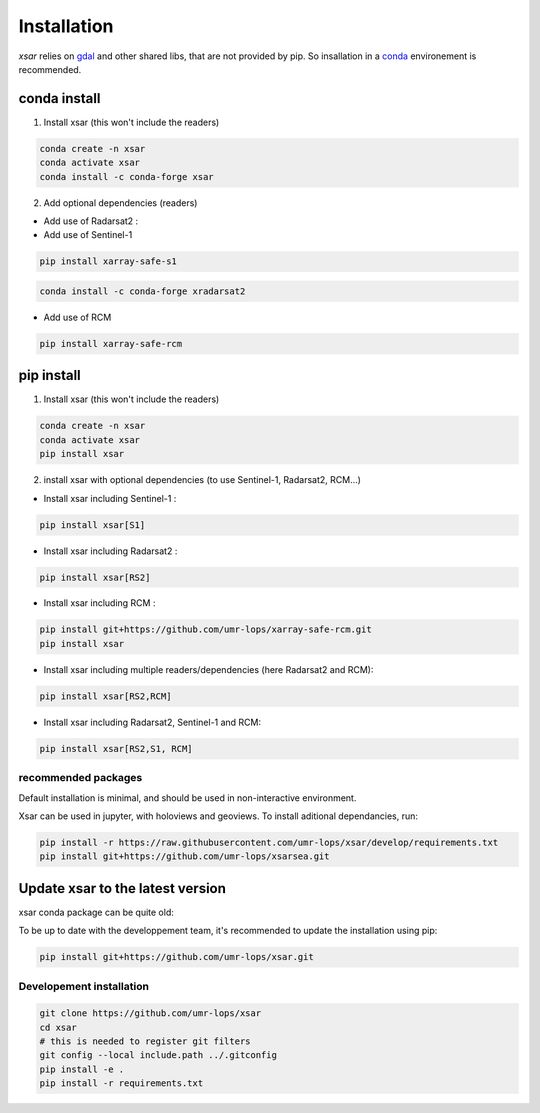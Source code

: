 .. _installing:

************
Installation
************

`xsar` relies on gdal_ and other shared libs, that are not provided by pip.
So insallation in a conda_ environement is recommended.


conda install
#############

1) Install xsar (this won't include the readers)

.. code-block::

    conda create -n xsar
    conda activate xsar
    conda install -c conda-forge xsar


2) Add optional dependencies (readers)

- Add use of Radarsat2 :

- Add use of Sentinel-1

.. code-block::

    pip install xarray-safe-s1


.. code-block::

    conda install -c conda-forge xradarsat2


- Add use of RCM

.. code-block::

    pip install xarray-safe-rcm


pip install
###########

1) Install xsar (this won't include the readers)

.. code-block::

    conda create -n xsar
    conda activate xsar
    pip install xsar


2) install xsar with optional dependencies (to use Sentinel-1, Radarsat2, RCM...)

- Install xsar including Sentinel-1 :

.. code-block::

    pip install xsar[S1]


- Install xsar including Radarsat2 :

.. code-block::

    pip install xsar[RS2]


- Install xsar including RCM :

.. code-block::

    pip install git+https://github.com/umr-lops/xarray-safe-rcm.git
    pip install xsar


- Install xsar including multiple readers/dependencies (here Radarsat2 and RCM):

.. code-block::

    pip install xsar[RS2,RCM]


- Install xsar including Radarsat2, Sentinel-1 and RCM:

.. code-block::

    pip install xsar[RS2,S1, RCM]


recommended packages
....................

Default installation is minimal, and should be used in non-interactive environment.


Xsar can be used in jupyter, with holoviews and geoviews. To install aditional dependancies, run:

.. code-block::

    pip install -r https://raw.githubusercontent.com/umr-lops/xsar/develop/requirements.txt
    pip install git+https://github.com/umr-lops/xsarsea.git


Update xsar to the latest version
#################################

xsar conda package can be quite old:

.. image:: https://anaconda.org/conda-forge/xsar/badges/latest_release_relative_date.svg

To be up to date with the developpement team, it's recommended to update the installation using pip:

.. code-block::

    pip install git+https://github.com/umr-lops/xsar.git



Developement  installation
..........................

.. code-block::

    git clone https://github.com/umr-lops/xsar
    cd xsar
    # this is needed to register git filters
    git config --local include.path ../.gitconfig
    pip install -e .
    pip install -r requirements.txt


.. _conda: https://docs.anaconda.com/anaconda/install/
.. _gdal: https://gdal.org/
.. _xsarsea: https://cyclobs.ifremer.fr/static/sarwing_datarmor/xsarsea
